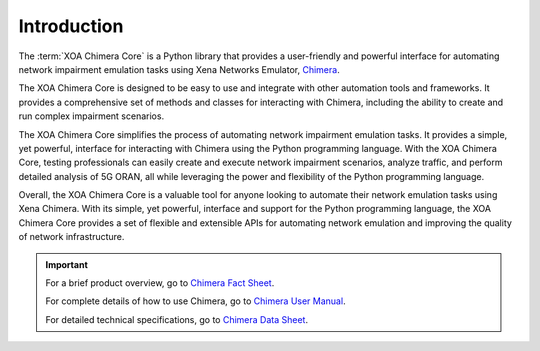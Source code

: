 Introduction
============

The :term:`XOA Chimera Core` is a Python library that provides a user-friendly and powerful interface for automating network impairment emulation tasks using Xena Networks Emulator, `Chimera <https://xenanetworks.com/chimera/>`_.

The XOA Chimera Core is designed to be easy to use and integrate with other automation tools and frameworks. It provides a comprehensive set of methods and classes for interacting with Chimera, including the ability to create and run complex impairment scenarios.

The XOA Chimera Core simplifies the process of automating network impairment emulation tasks. It provides a simple, yet powerful, interface for interacting with Chimera using the Python programming language. With the XOA Chimera Core, testing professionals can easily create and execute network impairment scenarios, analyze traffic, and perform detailed analysis of 5G ORAN, all while leveraging the power and flexibility of the Python programming language.

Overall, the XOA Chimera Core is a valuable tool for anyone looking to automate their network emulation tasks using Xena Chimera. With its simple, yet powerful, interface and support for the Python programming language, the XOA Chimera Core provides a set of flexible and extensible APIs for automating network emulation and improving the quality of network infrastructure.

.. seealso::

    Chimera is a network impairment emulator that makes it easy to introduce consistent, accurate, well-defined and repeatable impairments (e.g. packet manipulation, packet drop, latency and jitter) to traffic between DUTs in the lab. All rates from 10GE to 100GE are supported by a single 2-slot test module.

    Chimera is ideal for NEMs who want to optimize Quality of Experience (QoE) for customers by ensuring equipment can handle acceptable levels of impairment. Service providers, enterprises, and government agencies can also use Chimera
    to validate Quality of Service (QoS) for voice, video, and data traffic being sent
    across their networks.

    Chimera can be installed as a test module in a ValkyrieBay chassis for seamless integration with `ValkyrieManager <https://xenanetworks.com/product/valkyriemanager/>`_. This provides a simple way to impair traffic being generated by Valkyrie from within the same UI - a unique feature for Chimera. Or it is available in a compact chassis for use as a standalone solution for emulating impairment on traffic between two DUTs.

    Chimera can also be controlled using `XOA CLI <https://docs.xenanetworks.com/projects/xoa-cli>`_, a simple and easy to use command-line-interface scripting API making test automation easy and fast. The result is a cost-effective and powerful network impairment emulator solution for benchmarking, stress testing/negative testing, "what-if" testing, and regression testing.

.. important::

    For a brief product overview, go to `Chimera Fact Sheet <https://xenanetworks.com/wp-content/uploads/documentation/factsheet/Chimera-Factsheet.pdf>`_. 

    For complete details of how to use Chimera, go to `Chimera User Manual <https://xenanetworks.com/wp-content/uploads/documentation/tech-doc/ChimeraUserManual.pdf>`_. 

    For detailed technical specifications, go to `Chimera Data Sheet <https://xenanetworks.com/wp-content/uploads/documentation/datasheets/Chimera-datasheet.pdf>`_. 